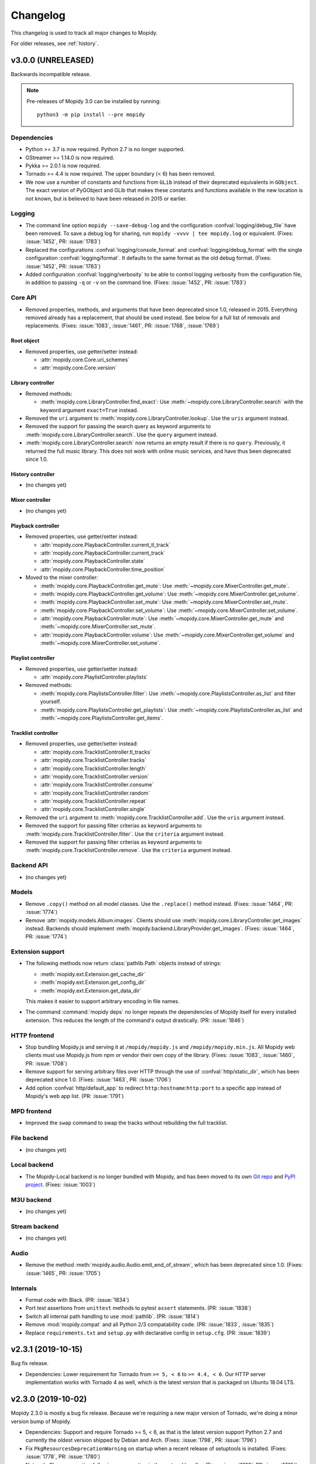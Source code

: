 .. _changelog:

*********
Changelog
*********

This changelog is used to track all major changes to Mopidy.

For older releases, see :ref:`history`.


v3.0.0 (UNRELEASED)
===================

Backwards incompatible release.

.. note::

  Pre-releases of Mopidy 3.0 can be installed by running::

    python3 -m pip install --pre mopidy

Dependencies
------------

- Python >= 3.7 is now required. Python 2.7 is no longer supported.

- GStreamer >= 1.14.0 is now required.

- Pykka >= 2.0.1 is now required.

- Tornado >= 4.4 is now required. The upper boundary (< 6) has been removed.

- We now use a number of constants and functions from ``GLib`` instead of their
  deprecated equivalents in ``GObject``. The exact version of PyGObject and
  GLib that makes these constants and functions available in the new location
  is not known, but is believed to have been released in 2015 or earlier.

Logging
-------

- The command line option ``mopidy --save-debug-log`` and the
  configuration :confval:`logging/debug_file` have been removed.
  To save a debug log for sharing, run ``mopidy -vvvv | tee mopidy.log``
  or equivalent. (Fixes: :issue:`1452`, PR: :issue:`1783`)

- Replaced the configurations :confval:`logging/console_format`
  and :confval:`logging/debug_format` with
  the single configuration :confval:`logging/format`.
  It defaults to the same format as the old debug format.
  (Fixes: :issue:`1452`, PR: :issue:`1783`)

- Added configuration :confval:`logging/verbosity` to be able to control
  logging verbosity from the configuration file,
  in addition to passing ``-q`` or ``-v`` on the command line.
  (Fixes: :issue:`1452`, PR: :issue:`1783`)

Core API
--------

- Removed properties, methods, and arguments that have been deprecated since
  1.0, released in 2015.
  Everything removed already has a replacement, that should be used instead.
  See below for a full list of removals and replacements.
  (Fixes: :issue:`1083`, :issue:`1461`, PR: :issue:`1768`, :issue:`1769`)

Root object
^^^^^^^^^^^

- Removed properties, use getter/setter instead:

  - :attr:`mopidy.core.Core.uri_schemes`
  - :attr:`mopidy.core.Core.version`

Library controller
^^^^^^^^^^^^^^^^^^

- Removed methods:

  - :meth:`mopidy.core.LibraryController.find_exact`:
    Use :meth:`~mopidy.core.LibraryController.search`
    with the keyword argument ``exact=True`` instead.

- Removed the ``uri`` argument to
  :meth:`mopidy.core.LibraryController.lookup`.
  Use the ``uris`` argument instead.

- Removed the support for passing the search query as keyword arguments to
  :meth:`mopidy.core.LibraryController.search`.
  Use the ``query`` argument instead.

- :meth:`mopidy.core.LibraryController.search` now returns an empty result
  if there is no ``query``. Previously, it returned the full music library.
  This does not work with online music services,
  and have thus been deprecated since 1.0.

History controller
^^^^^^^^^^^^^^^^^^

- (no changes yet)

Mixer controller
^^^^^^^^^^^^^^^^

- (no changes yet)

Playback controller
^^^^^^^^^^^^^^^^^^^

- Removed properties, use getter/setter instead:

  - :attr:`mopidy.core.PlaybackController.current_tl_track`
  - :attr:`mopidy.core.PlaybackController.current_track`
  - :attr:`mopidy.core.PlaybackController.state`
  - :attr:`mopidy.core.PlaybackController.time_position`

- Moved to the mixer controller:

  - :meth:`mopidy.core.PlaybackController.get_mute`:
    Use :meth:`~mopidy.core.MixerController.get_mute`.

  - :meth:`mopidy.core.PlaybackController.get_volume`:
    Use :meth:`~mopidy.core.MixerController.get_volume`.

  - :meth:`mopidy.core.PlaybackController.set_mute`:
    Use :meth:`~mopidy.core.MixerController.set_mute`.

  - :meth:`mopidy.core.PlaybackController.set_volume`:
    Use :meth:`~mopidy.core.MixerController.set_volume`.

  - :attr:`mopidy.core.PlaybackController.mute`:
    Use :meth:`~mopidy.core.MixerController.get_mute`
    and :meth:`~mopidy.core.MixerController.set_mute`.

  - :attr:`mopidy.core.PlaybackController.volume`:
    Use :meth:`~mopidy.core.MixerController.get_volume`
    and :meth:`~mopidy.core.MixerController.set_volume`.

Playlist controller
^^^^^^^^^^^^^^^^^^^

- Removed properties, use getter/setter instead:

  - :attr:`mopidy.core.PlaylistController.playlists`

- Removed methods:

  - :meth:`mopidy.core.PlaylistsController.filter`:
    Use :meth:`~mopidy.core.PlaylistsController.as_list` and filter yourself.

  - :meth:`mopidy.core.PlaylistsController.get_playlists`:
    Use :meth:`~mopidy.core.PlaylistsController.as_list` and
    :meth:`~mopidy.core.PlaylistsController.get_items`.

Tracklist controller
^^^^^^^^^^^^^^^^^^^^

- Removed properties, use getter/setter instead:

  - :attr:`mopidy.core.TracklistController.tl_tracks`
  - :attr:`mopidy.core.TracklistController.tracks`
  - :attr:`mopidy.core.TracklistController.length`
  - :attr:`mopidy.core.TracklistController.version`
  - :attr:`mopidy.core.TracklistController.consume`
  - :attr:`mopidy.core.TracklistController.random`
  - :attr:`mopidy.core.TracklistController.repeat`
  - :attr:`mopidy.core.TracklistController.single`

- Removed the ``uri`` argument to
  :meth:`mopidy.core.TracklistController.add`.
  Use the ``uris`` argument instead.

- Removed the support for passing filter criterias as keyword arguments to
  :meth:`mopidy.core.TracklistController.filter`.
  Use the ``criteria`` argument instead.

- Removed the support for passing filter criterias as keyword arguments to
  :meth:`mopidy.core.TracklistController.remove`.
  Use the ``criteria`` argument instead.

Backend API
-----------

- (no changes yet)

Models
------

- Remove ``.copy()`` method on all model classes.
  Use the ``.replace()`` method instead.
  (Fixes: :issue:`1464`, PR: :issue:`1774`)

- Remove :attr:`mopidy.models.Album.images`.
  Clients should use :meth:`mopidy.core.LibraryController.get_images` instead.
  Backends should implement :meth:`mopidy.backend.LibraryProvider.get_images`.
  (Fixes: :issue:`1464`, PR: :issue:`1774`)

Extension support
-----------------

- The following methods now return :class:`pathlib.Path` objects instead of strings:

  - :meth:`mopidy.ext.Extension.get_cache_dir`
  - :meth:`mopidy.ext.Extension.get_config_dir`
  - :meth:`mopidy.ext.Extension.get_data_dir`

  This makes it easier to support arbitrary encoding in file names.

- The command :command:`mopidy deps` no longer repeats the dependencies of
  Mopidy itself for every installed extension. This reduces the length of the
  command's output drastically. (PR: :issue:`1846`)

HTTP frontend
-------------

- Stop bundling Mopidy.js and serving it at ``/mopidy/mopidy.js`` and
  ``/mopidy/mopidy.min.js``. All Mopidy web clients must use Mopidy.js from npm
  or vendor their own copy of the library.
  (Fixes: :issue:`1083`, :issue:`1460`, PR: :issue:`1708`)

- Remove support for serving arbitrary files over HTTP through the use of
  :confval:`http/static_dir`, which has been deprecated since 1.0. (Fixes:
  :issue:`1463`, PR: :issue:`1706`)

- Add option :confval:`http/default_app` to redirect ``http:hostname``:``http:port``
  to a specific app instead of Mopidy's web app list. (PR: :issue:`1791`)

MPD frontend
------------

- Improved the ``swap`` command to swap the tracks without rebuilding
  the full tracklist.

File backend
------------

- (no changes yet)

Local backend
-------------

- The Mopidy-Local backend is no longer bundled with Mopidy, and has been moved
  to its own `Git repo <https://github.com/mopidy/mopidy-local>`__ and
  `PyPI project <https://pypi.org/project/Mopidy-Local>`__.
  (Fixes: :issue:`1003`)

M3U backend
-----------

- (no changes yet)

Stream backend
--------------

- (no changes yet)

Audio
-----

- Remove the method :meth:`mopidy.audio.Audio.emit_end_of_stream`, which has
  been deprecated since 1.0. (Fixes: :issue:`1465`, PR: :issue:`1705`)

Internals
---------

- Format code with Black. (PR: :issue:`1834`)

- Port test assertions from ``unittest`` methods to pytest ``assert``
  statements. (PR: :issue:`1838`)

- Switch all internal path handling to use :mod:`pathlib`. (PR: :issue:`1814`)

- Remove :mod:`mopidy.compat` and all Python 2/3 compatability code. (PR:
  :issue:`1833`, :issue:`1835`)

- Replace ``requirements.txt`` and ``setup.py`` with declarative config in
  ``setup.cfg``. (PR: :issue:`1839`)


v2.3.1 (2019-10-15)
===================

Bug fix release.

- Dependencies: Lower requirement for Tornado from ``>= 5, < 6`` to ``>= 4.4, <
  6``. Our HTTP server implementation works with Tornado 4 as well, which is
  the latest version that is packaged on Ubuntu 18.04 LTS.


v2.3.0 (2019-10-02)
===================

Mopidy 2.3.0 is mostly a bug fix release. Because we're requiring a new major
version of Tornado, we're doing a minor version bump of Mopidy.

- Dependencies: Support and require Tornado >= 5, < 6, as that is the latest
  version support Python 2.7 and currently the oldest version shipped by Debian
  and Arch. (Fixes: :issue:`1798`, PR: :issue:`1796`)

- Fix ``PkgResourcesDeprecationWarning`` on startup when a recent release
  of setuptools is installed. (Fixes: :issue:`1778`, PR: :issue:`1780`)

- Network: Close connection following an exception in the protocol handler.
  (Fixes: :issue:`1762`, PR: :issue:`1765`)

- Network: Log client's connection details instead of server's. This fixed a
  regression introduced as part of PR: :issue:`1629`. (Fixes: :issue:`1788`,
  PR: :issue:`1792`)

- Core: Trigger :meth:`mopidy.core.CoreListener.stream_title_changed` event
  on recieving a ``title`` audio tag that differs from the current track's
  :attr:`mopidy.models.Track.name`. (Fixes: :issue:`1746`, PR: :issue:`1751`)

- Stream: Support playlists containing relative URIs. (Fixes: :issue:`1785`,
  PR: :issue:`1802`)

- Stream: Fix crash when unwrapping stream without MIME type. (Fixes:
  :issue:`1760`, PR: :issue:`1800`)

- MPD: Add support for seeking to time positions with float point precision.
  (Fixes: :issue:`1756`, PR: :issue:`1801`)

- MPD: Handle URIs containing non-ASCII characters. (Fixes: :issue:`1759`,
  PR: :issue:`1805`, :issue:`1808`)


v2.2.3 (2019-06-20)
===================

Bug fix release.

- Audio: Fix switching between tracks with different sample rates. (Fixes:
  :issue:`1528`, PR: :issue:`1735`)

- Audio: Prevent buffering handling interfering with track changes. (Fixes:
  :issue:`1722`, PR: :issue:`1740`)

- Local: Add ``.pdf`` and ``.zip`` to the default
  :confval:`local/excluded_file_extensions` config value. (PR: :issue:`1737`)

- File: Synchronised the default :confval:`file/excluded_file_extensions`
  config values with :confval:`local/excluded_file_extensions`. (PR:
  :issue:`1743`)

- Stream: Fix error when playing stream from ``.pls`` playlist with quoted
  URLs. (Fixes: :issue:`1770`, PR: :issue:`1771`)

- Docs: Resize and compress images, reducing the release tarball size from 3.5
  to 1.1 MB.

- Docs: Fix broken links.


v2.2.2 (2018-12-29)
===================

Bug fix release.

- HTTP: Fix hang on exit due to change in Tornado v5.0 IOLoop. (Fixes:
  :issue:`1715`, PR: :issue:`1716`)

- Files: Fix crash due to mix of text and bytes in paths that come from
  ``$XDG_CONFIG_HOME/user-dirs.dirs``. (Fixes: :issue:`1676`, :issue:`1725`)


v2.2.1 (2018-10-15)
===================

Bug fix release.

- HTTP: Stop blocking connections where the network location part of the
  ``Origin`` header is empty, such as WebSocket connections originating from
  local files. (Fixes: :issue:`1711`, PR: :issue:`1712`)

- HTTP: Add new config value :confval:`http/csrf_protection` which enables all
  CSRF protections introduced in Mopidy 2.2.0. It is enabled by default and
  should only be disabled by those users who are unable to set a
  ``Content-Type: application/json`` request header or cannot utilise the
  :confval:`http/allowed_origins` config value. (Fixes: :issue:`1713`, PR:
  :issue:`1714`)


v2.2.0 (2018-09-30)
===================

Mopidy 2.2.0, a feature release, is out. It is a quite small release, featuring
mostly minor fixes and improvements.

Most notably, this release introduces CSRF protection for both the HTTP and
WebSocket RPC interfaces, and improves the file path checking in the M3U
backend. The CSRF protection should stop attacks against local Mopidy servers
from malicious websites, like what was demonstrated by Josef Gajdusek in
:issue:`1659`.

Since the release of 2.1.0, we've closed approximately 21 issues and pull
requests through 133 commits by 22 authors.

- Dependencies: Drop support for Tornado < 4.4. Though strictly a breaking
  change, this shouldn't affect any supported systems as even Debian stable
  includes Tornado >= 4.4.

- Core: Remove upper limit of 10000 tracks in tracklist. 10000 tracks is still
  the default limit as some MPD clients crash if the tracklist is longer, but
  it is now possible to set the :confval:`core/max_tracklist_length` config
  value as high as you want to. (Fixes: :issue:`1600`, PR: :issue:`1666`)

- Core: Fix crash on ``library.lookup(uris=[])``. (Fixes: :issue:`1619`, PR:
  :issue:`1620`)

- Core: Define return value of ``playlists.delete()`` to be a bool,
  :class:`True` on success, :class:`False` otherwise. (PR: :issue:`1702`)

- M3U: Ignore all attempts at accessing files outside the
  :confval:`m3u/playlist_dir`. (Partly fixes: :issue:`1659`, PR: :issue:`1702`)

- File: Change default ordering to show directories first, then files. (PR:
  :issue:`1595`)

- File: Fix extraneous encoding of path. (PR: :issue:`1611`)

- HTTP: Protect RPC and WebSocket interfaces against CSRF by blocking requests
  that originate from servers other than those specified in the new config
  value :confval:`http/allowed_origins`. An artifact of this is that all
  JSON-RPC requests must now always set the header
  ``Content-Type: application/json``.
  (Partly fixes: :issue:`1659`, PR: :issue:`1668`)

- MPD: Added ``idle`` to the list of available commands.
  (Fixes: :issue:`1593`, PR: :issue:`1597`)

- MPD: Added Unix domain sockets for binding MPD to.
  (Fixes: :issue:`1531`, PR: :issue:`1629`)

- MPD: Lookup track metadata for MPD ``load`` and ``listplaylistinfo``.
  (Fixes: :issue:`1511`, PR: :issue:`1621`)

- Ensure that decoding of OS errors with unknown encoding never crashes, but
  instead replaces unknown bytes with a replacement marker. (Fixes:
  :issue:`1599`)

- Set GLib program and application name, so that we show up as "Mopidy" in
  PulseAudio instead of "python ...". (PR: :issue:`1626`)


v2.1.0 (2017-01-02)
===================

Mopidy 2.1.0, a feature release, is finally out!

Since the release of 2.0.0, it has been quiet times in Mopidy circles. This is
mainly caused by core developers moving from the enterprise to startups or into
positions with more responsibility, and getting more kids. Of course, this has
greatly decreased the amount of spare time available for open source work. But
fear not, Mopidy is not dead. We've returned from year long periods with close
to no activity before, and will hopefully do so again.

Despite all, we've closed or merged approximately 18 issues and pull requests
through about 170 commits since the release of v2.0.1 back in August.

The major new feature in Mopidy 2.1 is support for restoring playback state and
the current playlist after a restart. This feature was contributed by `Jens
Lütjen <https://github.com/dublok>`_.

- Dependencies: Drop support for Tornado < 3.2. Though strictly a breaking
  change, this shouldn't have any effect on what systems we support, as Tornado
  3.2 or newer is available from the distros that include GStreamer >= 1.2.3,
  which we already require.

- Core: Mopidy restores its last state when started. Can be enabled by setting
  the config value :confval:`core/restore_state` to ``true``.

- Audio: Update scanner to handle sources such as RTSP. (Fixes: :issue:`1479`)

- Audio: The scanner set the date to :attr:`mopidy.models.Track.date` and
  :attr:`mopidy.models.Album.date`
  (Fixes: :issue:`1741`)

- File: Add new config value :confval:`file/excluded_file_extensions`.

- Local: Skip hidden directories directly in ``media_dir``.
  (Fixes: :issue:`1559`, PR: :issue:`1555`)

- MPD: Fix MPD protocol for ``replay_gain_status`` command. The actual command
  remains unimplemented. (PR: :issue:`1520`)

- MPD: Add ``nextsong`` and ``nextsongid`` to the response of MPD ``status``
  command. (Fixes: :issue:`1133`, :issue:`1516`, PR: :issue:`1523`)

- MPD: Fix inconsistent playlist state after playlist is emptied with repeat
  and consume mode turned on. (Fixes: :issue:`1512`, PR: :issue:`1549`)

- Audio: Improve handling of duration in scanning. VBR tracks should fail less
  frequently and MMS works again. (Fixes: :issue:`1553`, PR :issue:`1575`,
  :issue:`1576`, :issue:`1577`)


v2.0.1 (2016-08-16)
===================

Bug fix release.

- Audio: Set ``soft-volume`` flag on GStreamer's playbin element. This is the
  playbin's default, but we managed to override it when configuring the playbin
  to only process audio. This should fix the "Volume/mute is not available"
  warning.

- Audio: Fix buffer conversion. This fixes image extraction.
  (Fixes: :issue:`1469`, PR: :issue:`1472`)

- Audio: Update scan logic to workaround GStreamer issue where tags and
  duration might only be available after we start playing.
  (Fixes: :issue:`935`, :issue:`1453`, :issue:`1474`, :issue:`1480`, PR:
  :issue:`1487`)

- Audio: Better handling of seek when position does not match the expected
  pending position. (Fixes: :issue:`1462`, :issue:`1505`, PR: :issue:`1496`)

- Audio: Handle bad date tags from audio, thanks to Mario Lang and Tom Parker
  who fixed this in parallel. (Fixes: :issue:`1506`, PR: :issue:`1525`,
  :issue:`1517`)

- Audio: Make sure scanner handles streams without a duration.
  (Fixes: :issue:`1526`)

- Audio: Ensure audio tags are never ``None``. (Fixes: :issue:`1449`)

- Audio: Update :meth:`mopidy.audio.Audio.set_metadata` to postpone sending
  tags if there is a pending track change. (Fixes: :issue:`1357`, PR:
  :issue:`1538`)

- Core: Avoid endless loop if all tracks in the tracklist are unplayable and
  consume mode is off. (Fixes: :issue:`1221`, :issue:`1454`, PR: :issue:`1455`)

- Core: Correctly record the last position of a track when switching to another
  one. Particularly relevant for Mopidy-Scrobbler users, as before it was
  essentially unusable. (Fixes: :issue:`1456`, PR: :issue:`1534`)

- Models: Fix encoding error if :class:`~mopidy.models.fields.Identifier`
  fields, like the ``musicbrainz_id`` model fields, contained non-ASCII Unicode
  data. (Fixes: :issue:`1508`, PR: :issue:`1546`)

- File: Ensure path comparison is done between bytestrings only. Fixes crash
  where a :confval:`file/media_dirs` path contained non-ASCII characters.
  (Fixes: :issue:`1345`, PR: :issue:`1493`)

- Stream: Fix milliseconds vs seconds mistake in timeout handling.
  (Fixes: :issue:`1521`, PR: :issue:`1522`)

- Docs: Fix the rendering of :class:`mopidy.core.Core` and
  :class:`mopidy.audio.Audio` docs. This should also contribute towards making
  the Mopidy Debian package build bit-by-bit reproducible. (Fixes:
  :issue:`1500`)


v2.0.0 (2016-02-15)
===================

Mopidy 2.0 is here!

Since the release of 1.1, we've closed or merged approximately 80 issues and
pull requests through about 350 commits by 14 extraordinary people, including
10 newcomers. That's about the same amount of issues and commits as between 1.0
and 1.1. The number of contributors is a bit lower but we didn't have a real
life sprint during this development cycle. Thanks to :ref:`everyone <authors>`
who has :ref:`contributed <contributing>`!

With the release of Mopidy 1.0 we promised that any extension working with
Mopidy 1.0 should continue working with all Mopidy 1.x releases. Mopidy 2.0 is
quite a friendly major release and will only break a single extension that we
know of: Mopidy-Spotify. To ensure that everything continues working, please
upgrade to Mopidy 2.0 and Mopidy-Spotify 3.0 at the same time.

No deprecated functionality has been removed in Mopidy 2.0.

The major features of Mopidy 2.0 are:

- Gapless playback has been mostly implemented. It works as long as you don't
  change tracks in the middle of a track or use previous and next. In a future
  release, previous and next will also become gapless. It is now quite easy to
  have Mopidy streaming audio over the network using Icecast. See the updated
  :ref:`streaming` docs for details of how to set it up and workarounds for the
  remaining issues.

- Mopidy has upgraded from GStreamer 0.10 to 1.x. This has been in our backlog
  for more than three years. With this upgrade we're ridding ourselves of
  years of GStreamer bugs that have been fixed in newer releases, we can get
  into Debian testing again, and we've removed the last major roadblock for
  running Mopidy on Python 3.

Dependencies
------------

- Mopidy now requires GStreamer >= 1.2.3, as we've finally ported from
  GStreamer 0.10. Since we're requiring a new major version of our major
  dependency, we're upping the major version of Mopidy too. (Fixes:
  :issue:`225`)

Core API
--------

- Start ``tlid`` counting at 1 instead of 0 to keep in sync with MPD's
  ``songid``.

- :meth:`~mopidy.core.PlaybackController.get_time_position` now returns the
  seek target while a seek is in progress.  This gives better results than just
  failing the position query. (Fixes: :issue:`312` PR: :issue:`1346`)

- Add :meth:`mopidy.core.PlaylistsController.get_uri_schemes`. (PR:
  :issue:`1362`)

- The ``track_playback_ended`` event now includes the correct ``tl_track``
  reference when changing to the next track in consume mode. (Fixes:
  :issue:`1402` PR: :issue:`1403` PR: :issue:`1406`)

Models
------

- **Deprecated:** :attr:`mopidy.models.Album.images` is deprecated. Use
  :meth:`mopidy.core.LibraryController.get_images` instead. (Fixes:
  :issue:`1325`)

Extension support
-----------------

- Log exception and continue if an extension crashes during setup. Previously,
  we let Mopidy crash if an extension's setup crashed. (PR: :issue:`1337`)

Local backend
-------------

- Made :confval:`local/data_dir` really deprecated. This change breaks older
  versions of Mopidy-Local-SQLite and Mopidy-Local-Images.

M3U backend
-----------

- Add :confval:`m3u/base_dir` for resolving relative paths in M3U
  files. (Fixes: :issue:`1428`, PR: :issue:`1442`)

- Derive track name from file name for non-extended M3U
  playlists. (Fixes: :issue:`1364`, PR: :issue:`1369`)

- Major refactoring of the M3U playlist extension. (Fixes:
  :issue:`1370` PR: :issue:`1386`)

  - Add :confval:`m3u/default_encoding` and :confval:`m3u/default_extension`
    config values for improved text encoding support.

  - No longer scan playlist directory and parse playlists at startup or
    refresh. Similarly tothe file extension, this now happens on request.

  - Use :class:`mopidy.models.Ref` instances when reading and writing
    playlists. Therefore, ``Track.length`` is no longer stored in
    extended M3U playlists and ``#EXTINF`` runtime is always set to
    -1.

  - Improve reliability of playlist updates using the core playlist API by
    applying the write-replace pattern for file updates.

Stream backend
--------------

- Make sure both lookup and playback correctly handle playlists and our
  blacklist support. (Fixes: :issue:`1445`, PR: :issue:`1447`)

MPD frontend
------------

- Implemented commands for modifying stored playlists:

  - ``playlistadd``
  - ``playlistclear``
  - ``playlistdelete``
  - ``playlistmove``
  - ``rename``
  - ``rm``
  - ``save``

  (Fixes: :issue:`1014`, PR: :issue:`1187`, :issue:`1308`, :issue:`1322`)

- Start ``songid`` counting at 1 instead of 0 to match the original MPD server.

- Idle events are now emitted on ``seeked`` events. This fix means that
  clients relying on ``idle`` events now get notified about seeks.
  (Fixes: :issue:`1331`, PR: :issue:`1347`)

- Idle events are now emitted on ``playlists_loaded`` events. This fix means
  that clients relying on ``idle`` events now get notified about playlist
  loads.
  (Fixes: :issue:`1331`, PR: :issue:`1347`)

- Event handler for ``playlist_deleted`` has been unbroken. This unreported bug
  would cause the MPD frontend to crash preventing any further communication
  via the MPD protocol. (PR: :issue:`1347`)

Zeroconf
--------

- Require ``stype`` argument to :class:`mopidy.zeroconf.Zeroconf`.

- Use Avahi's interface selection by default. (Fixes: :issue:`1283`)

- Use Avahi server's hostname instead of ``socket.getfqdn()`` in service
  display name.

Cleanups
--------

- Removed warning if :file:`~/.mopidy` exists. We stopped using this location
  in 0.6, released in October 2011.

- Removed warning if :file:`~/.config/mopidy/settings.py` exists. We stopped
  using this settings file in 0.14, released in April 2013.

- The ``on_event`` handler in our listener helper now catches exceptions. This
  means that any errors in event handling won't crash the actor in question.

- Catch errors when loading :confval:`logging/config_file`.
  (Fixes: :issue:`1320`)

- **Breaking:** Removed unused internal
  :class:`mopidy.internal.process.BaseThread`. This breaks Mopidy-Spotify
  1.4.0. Versions < 1.4.0 was already broken by Mopidy 1.1, while versions >=
  2.0 doesn't use this class.

Audio
-----

- **Breaking:** The audio scanner now returns ISO-8601 formatted strings
  instead of :class:`~datetime.datetime` objects for dates found in tags.
  Because of this change, we can now return years without months or days, which
  matches the semantics of the date fields in our data models.

- **Breaking:** :meth:`mopidy.audio.Audio.set_appsrc`'s ``caps`` argument has
  changed format due to the upgrade from GStreamer 0.10 to GStreamer 1. As
  far as we know, this is only used by Mopidy-Spotify. As an example, with
  GStreamer 0.10 the Mopidy-Spotify caps was::

      audio/x-raw-int, endianness=(int)1234, channels=(int)2, width=(int)16,
      depth=(int)16, signed=(boolean)true, rate=(int)44100

  With GStreamer 1 this changes to::

      audio/x-raw,format=S16LE,rate=44100,channels=2,layout=interleaved

  If your Mopidy backend uses ``set_appsrc()``, please refer to GStreamer
  documentation for details on the new caps string format.

- **Breaking:** :func:`mopidy.audio.utils.create_buffer`'s ``capabilities``
  argument is no longer in use and has been removed. As far as we know, this
  was only used by Mopidy-Spotify.

- Duplicate seek events getting to ``appsrc`` based backends is now fixed. This
  should prevent seeking in Mopidy-Spotify from glitching. (Fixes:
  :issue:`1404`)

- Workaround crash caused by a race that does not seem to affect functionality.
  This should be fixed properly together with :issue:`1222`. (Fixes:
  :issue:`1430`, PR: :issue:`1438`)

- Add a new config option, :confval:`audio/buffer_time`, for setting the buffer
  time of the GStreamer queue. If you experience buffering before track
  changes, it may help to increase this. (Workaround for :issue:`1409`)

- ``tags_changed`` events are only emitted for fields that have changed.
  Previous behavior was to emit this for all fields received from GStreamer.
  (PR: :issue:`1439`)

Gapless
-------

- Add partial support for gapless playback. Gapless now works as long as you
  don't change tracks or use next/previous. (PR: :issue:`1288`)

  The :ref:`streaming` docs has been updated with the workarounds still needed
  to properly stream Mopidy audio through Icecast.

- Core playback has been refactored to better handle gapless, and async state
  changes.

- Tests have been updated to always use a core actor so async state changes
  don't trip us up.

- Seek events are now triggered when the seek completes. Previously the event
  was emitted when the seek was requested, not when it completed. Further
  changes have been made to make seek work correctly for gapless related corner
  cases. (Fixes: :issue:`1305` PR: :issue:`1346`)
